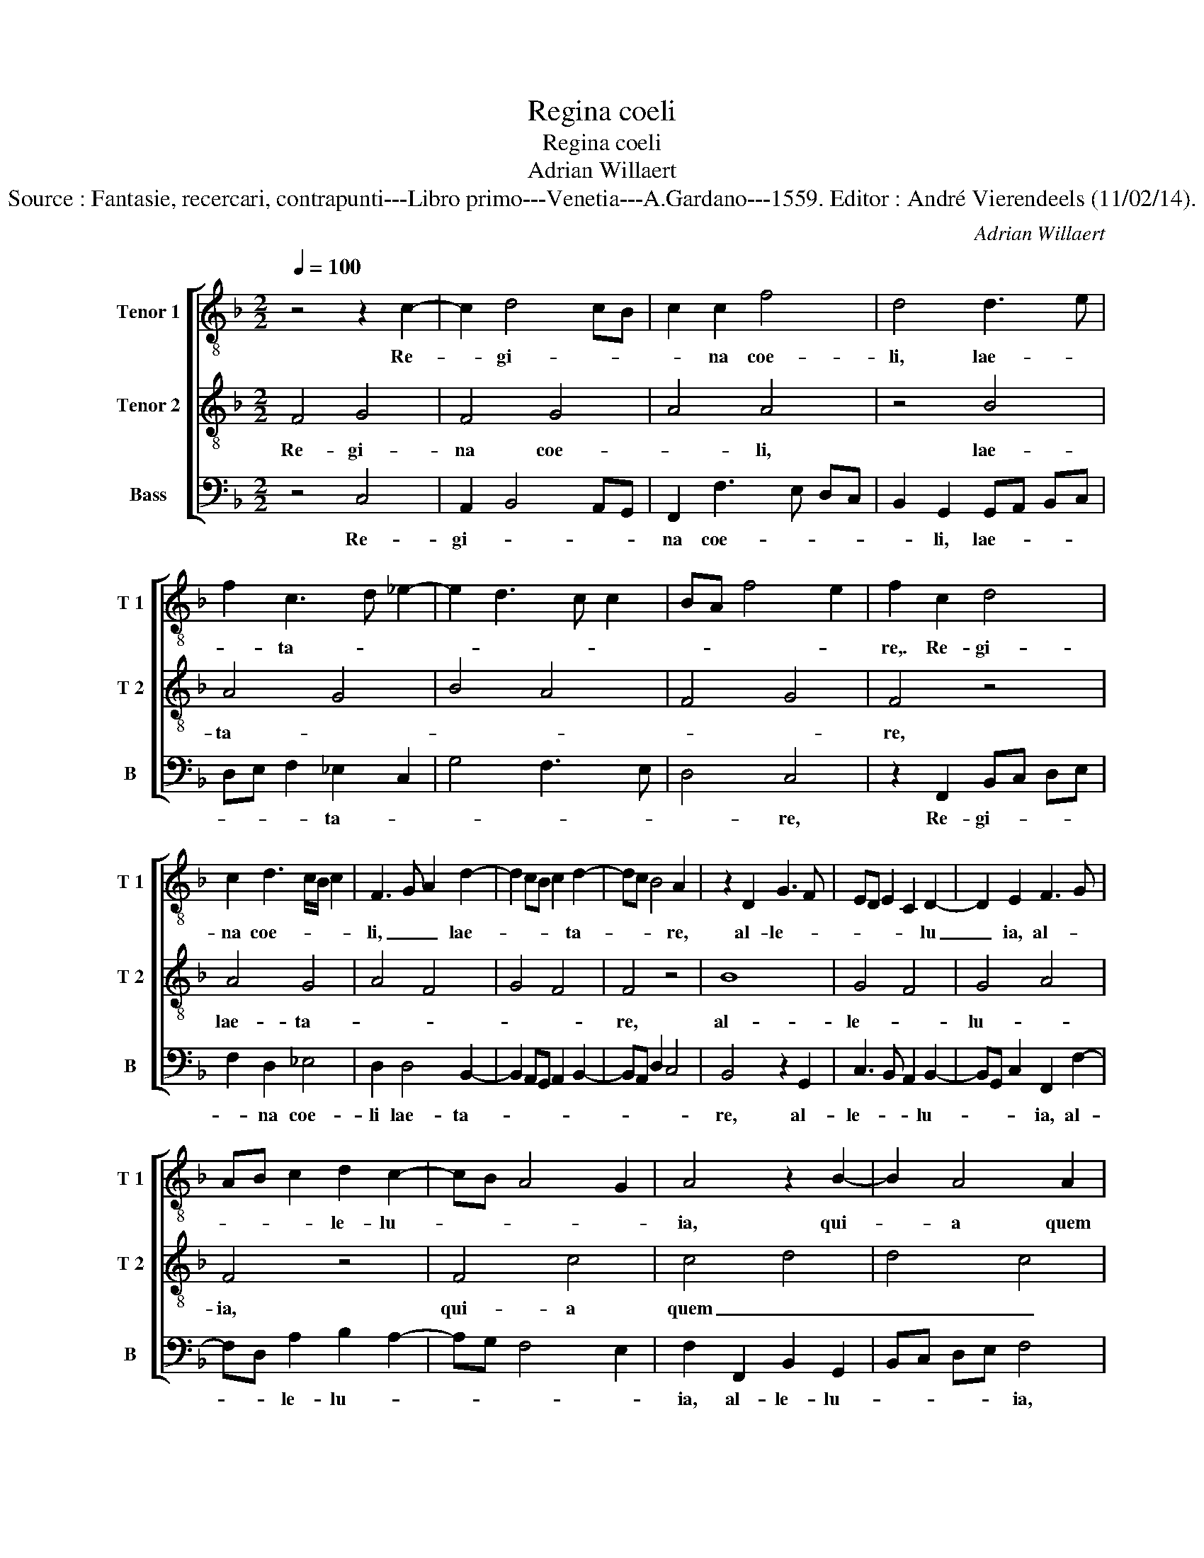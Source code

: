 X:1
T:Regina coeli
T:Regina coeli
T:Adrian Willaert
T:Source : Fantasie, recercari, contrapunti---Libro primo---Venetia---A.Gardano---1559. Editor : André Vierendeels (11/02/14).
C:Adrian Willaert
%%score [ 1 2 3 ]
L:1/8
Q:1/4=100
M:2/2
K:F
V:1 treble-8 nm="Tenor 1" snm="T 1"
V:2 treble-8 nm="Tenor 2" snm="T 2"
V:3 bass nm="Bass" snm="B"
V:1
 z4 z2 c2- | c2 d4 cB | c2 c2 f4 | d4 d3 e | f2 c3 d _e2- | e2 d3 c c2 | BA f4 e2 | f2 c2 d4 | %8
w: Re-|* gi- * *|* na coe-|li, lae- *|* ta- * *|||re,. Re- gi-|
 c2 d3 c/B/ c2 | F3 G A2 d2- | d2 cB c2 d2- | dc B4 A2 | z2 D2 G3 F | ED E2 C2 D2- | D2 E2 F3 G | %15
w: na coe- * * *|li, _ _ lae-|* * * * ta-|* * * re,|al- le- *|* * * * lu|_ ia, al- *|
 AB c2 d2 c2- | cB A4 G2 | A4 z2 B2- | B2 A4 A2 | G2 F2 F4 | C2 c4 f2- | f2 e2 f3 e/d/ | c2 F2 f4 | %23
w: * * * le- lu-||ia, qui-|* a quem|me- ru- i-|sti, qui- a|_ quem me- * *|* ru- i-|
 d8 | z2 G4 FE | F2 G4 A2- | A2 B4 AG | B2 A2 d4- | d4 z4 | z2 G3 F _E2 |"^b" D2 E2 C2 GA | %31
w: sti|por- * *|* ta- *||* * re,|_|por- * *|ta- * re, por- *|
 BA d3 c B2 | A2 B3 A GF | _ED C2 z2 F2 | D3 E FE DC | D2 F4 E2 | FG AB c2 f2 | f2 d3 c BA | %38
w: |* ta- * * *|* * re, por-|ta- * * * * *||re, _ _ _ _ al-|le- * * * *|
 G3 A B2 c2 | A2 d4 e2- | e2 f3 e d2- | dc c2 =B2 c2 | A4 z2 c2 | c2 d3 c B2 | A2 D4 D2 | %45
w: * * * lu-|ia, al- le-|* lu- * *||ia, re-|sur- re- * *|xit, re- sur-|
 A4 A2 B2- | BA A2 F2 G2- | GF GA B2 A2 | z2 F2 E2 FE | DC D2 C2 c2- | c2 B2 A2 d2- | dc BA G3 A | %52
w: re- xit sic-|* * * ut di-|* * * * * xit,|sic- ut di- *|* * * xit, al-|* le lu- *||
 B2 c4 F2- | FG A2 G2 A2- | A2 B3 A GF | _E2 D2 C2 F2- | F2 E2 F4 | z2 C4 D2 | D2 E4 F2 | D3 E F4 | %60
w: ia, al- le|_ _ _ lu- ia,|_ al- * * *|* le- lu- *|* * ia,|o- ra|pro no- bis|de- * *|
 C4 z2 c2 | c2 G2 B4 | A2 d3 c cB/A/ | B4 A2 c2- | cB AG F2 D2 | E2 F2 z2 F2- | FE A2 D2 G2- | %67
w: um, o-|ra pro no-|bis de- * * * *|* um, al-|* * * * * le-|lu- ia, al-|* * * le lu-|
 GF ED C2 F2- | F2 E2 A4 | z2 d4 c2- | c2 f4 e2 | f2 F2 A3 B | c2 d3 c c2- | cB A4 G2 | %74
w: |* * ia,|al- le|_ lu- *|ia, al- le- *|* lu- * *||
 A2 F3 D G2- | GF ED C2 F2- | F2 E2 A2 A2 | D3 E F2 D2 | D4 C4 | z2 D4 F2- | FE/D/ EF G2 F2 | %81
w: ia, al- * *|* * * * * le-|* lu- ia, al-|le- * * lu|ia, _|al le|_ _ _ _ _ _ lu-|
 F4 C4 | c6 d2- |"^b" dB e2 d2 B2- | BA d3 c B2 | A2 c2 d4 | c8 |] %87
w: ia, _|al le-|* * * lu- *|* * * * ia,|al le lu-|ia.|
V:2
 F4 G4 | F4 G4 | A4 A4 | z4 B4 | A4 G4 | B4 A4 | F4 G4 | F4 z4 | A4 G4 | A4 F4 | G4 F4 | F4 z4 | %12
w: Re- gi-|na coe-|* li,|lae-|ta- *|||re,|lae- ta-|||re,|
 B8 | G4 F4 | G4 A4 | F4 z4 | F4 c4 | c4 d4 | d4 c4 | B4 A4 | G4 F4 | G4 A4 | A4 z4 | B8- | B4 G4 | %25
w: al-|le- *|lu- *|ia,|qui- a|quem _|_ _|me- *|ru- *|i- *|sti|por-||
 B4 c4 | F4 G4 | F4 z4 | B8- | B4 G4 | B4 c4 | F4 G4 | F4 z4 | G4 A4 | G4 A4 | F4 G4 | F4 F4 | %37
w: |ta- *|re,|por-|||ta- *|re,|por- ta-|||* re,|
 z4 B4- | B4 G4 | F4 G4 | A4 F4 | A4 G4 | F4 E4 | F4 F4 | z4 B4 | c4 d4 | c4 B4 | c4 z4 | c8 | %49
w: al-|* le-||||* lu-|* ia,|re-|sur- re-||xit|sic-|
 F4 G4 | F4 z4 | B8 | G4 A4 | c8 | F4 G4 | G4 F4 | z4 c4- | c4 F4 | G4 A4 | B4 A4 | G4 F4 | E4 G4 | %62
w: ut di-|xit,|al|le- *|lu-|lu- *|ia, _|o-|* ra|pro _|no- *|* bis|_ de-|
 F4 F4 | z4 F4 | F4 A4 | c4 d4 | c4 B4 | G4 A4 | z4 c4 | B4 A4 | F4 G4 | F4 z4 | F4 A4 | c4 d4 | %74
w: * um,|al|le- *|||lu- ia,|al|le- lu-||ia,|al- le|_ _|
 c4 B4 | G4 A4 | z4 c4 | B4 A4 | F4 G4 | F4 z4 | G4 B4 | A4 G4 | A4 F4 | G4 G4 | F8- | F8- | F8 |] %87
w: |lu- ia,|al-|le- *|* lu-|ia,|al- le-|lu- ia,|al le-|* lu-|ia.|_||
V:3
 z4 C,4 | A,,2 B,,4 A,,G,, | F,,2 F,3 E, D,C, | B,,2 G,,2 G,,A,, B,,C, | D,E, F,2 _E,2 C,2 | %5
w: Re-|gi- * * *|na coe- * * *|* li, lae- * * *|* * * ta- *|
 G,4 F,3 E, | D,4 C,4 | z2 F,,2 B,,C, D,E, | F,2 D,2 _E,4 | D,2 D,4 B,,2- | %10
w: |* re,|Re- gi- * * *|* na coe-|li lae- ta-|
 B,,2 A,,G,, A,,2 B,,2- | B,,A,, D,2 C,4 | B,,4 z2 G,,2 | C,3 B,, A,,2 B,,2- | %14
w: ||re, al-|le- * * lu-|
 B,,G,, C,2 F,,2 F,2- | F,D, A,2 B,2 A,2- | A,G, F,4 E,2 | F,2 F,,2 B,,2 G,,2 | B,,C, D,E, F,4 | %19
w: * * * ia, al-|* * le- lu- *||ia, al- le- lu-|* * * * ia,|
 z2 D,4 F,2- | F,2 E,2 F,2 D,2 | C,4 F,,2 F,2- | F,2 D,3 E, F,2 | G,2 G,,3 A,, B,,C, | %24
w: qui- a|_ quem me- ru-|i- sti por-|* ta- * *|re, por- * * *|
 D,2 _E,4 D,C, | D,2 _E,3 C, F,2- | F,2 D,2 _E,4 | D,3 C, B,,A,, G,,2 | z2 G,3 F, _E,2 | %29
w: * ta- * *|||re, _ _ _ _|por- * *|
 D,2 _E,3 D, C,2 | G,,2 G,3 F, _E,2 | D,2 B,,2 z2 G,,2 | D,4 _E,3 D, | C,B,, _E,2 D,3 C, | %34
w: ta- * * *|re, por- * *|ta- re, por-|ta- * *||
 B,,A,, G,,2 F,,2 F,2- | F,E, D,2 C,4 | z2 F,4 D,2- | D,C, B,,A,, G,,2 G,2- | G,F, _E,4 C,2 | %39
w: * * re, por- ta-|* * * re,|al- le|_ _ _ _ _ lu-||
 D,2 B,,3 G,, C,2- | C,A,, D,4 B,,2 | F,4 z2 E,2 | F,2 D,2 C,B,, A,,G,, | A,,2 B,,2 B,,2 D,2- | %44
w: ||ia, al-|le- lu- * * * *|ia, re- sur- re-|
 D,C, B,,3 A,, G,,2 | F,,2 F,4 B,,2 | F,4 D,2 _E,2- | E,2 C,2 D,3 =E, | F,G, A,2 G,2 A,2- | %49
w: |xit, re- sur-|re- xit sic-|* ut di- *|* * * * xit,|
 A,2 F,4 E,2 | F,2 D,3 C, B,,A,, |"^b" G,,2 G,,2 E,4- | E,2 C,2 F,4 | z2 F,2 E,2 F,2 | %54
w: _ al- le-|lu- * * * *|ia, al le|_ lu- ia,|al- le- lu-|
"^b" D,2 B,,2 E,3 D, | C,2 B,,2 A,,2 B,,2 | G,,4 z2 F,,2- | F,,2 A,,4 B,,2- | B,,2 C,4 F,,2 | %59
w: ia, al- le- *|* lu- * *|ia, o-|* ra pro|_ no- bis|
 G,,A,, B,,C, D,E, F,2- | F,E,/D,/ E,2 F,2 F,,2 | A,,2 C,2 G,,A,, B,,C, | D,2 B,,3 A,, A,2- | %63
w: de- * * * * * *|* * * * um, o-|ra pro no- * * *|* * bis de-|
 A,2 G,2 A,4 | z2 D,3 E, F,2 | G,2 A,2 B,2 B,,2 | A,,2 F,,2 G,,4 | C,3 B,, A,,2 F,,2 | %68
w: * * um,|al- * *|le- lu- ia, al-|le- lu- ia,|al- le- lu- *|
 G,,4 z2 F,,2 | G,,A,, B,,C, D,E, F,G, | A,2 D,2 C,4 | z2 D,4 C,B,, | A,,2 B,,2 F,,3 G,, | %73
w: ia, al-|le- * * * * * * *|* lu- ia,|al- * *|* le- lu- *|
 A,,2 C,2 B,,4 | z2 A,,2 B,,2 G,,2 | C,3 B,, A,,2 F,,2 | G,,4 z2 F,,2 | G,,A,, B,,C, D,E, F,G, | %78
w: * * ia,|al- le- lu-||ia, al|le- * * * * * * *|
 A,2 F,4 E,2 | A,3 G, F,E, D,2 | C,4 z2 D,2- | D,2 F,4 E,2 | F,2 F,,2 A,,2 B,,2- | %83
w: * lu- *||ia, al-|* le lu-|ia, al- le- lu-|
"^b" B,,G,, C,2 z2 E,2 | D,2 B,,3 A,, D,2- | D,C, A,,2 B,,4 | F,,8 |] %87
w: * * ia, al-|le lu- * *||ia.|

